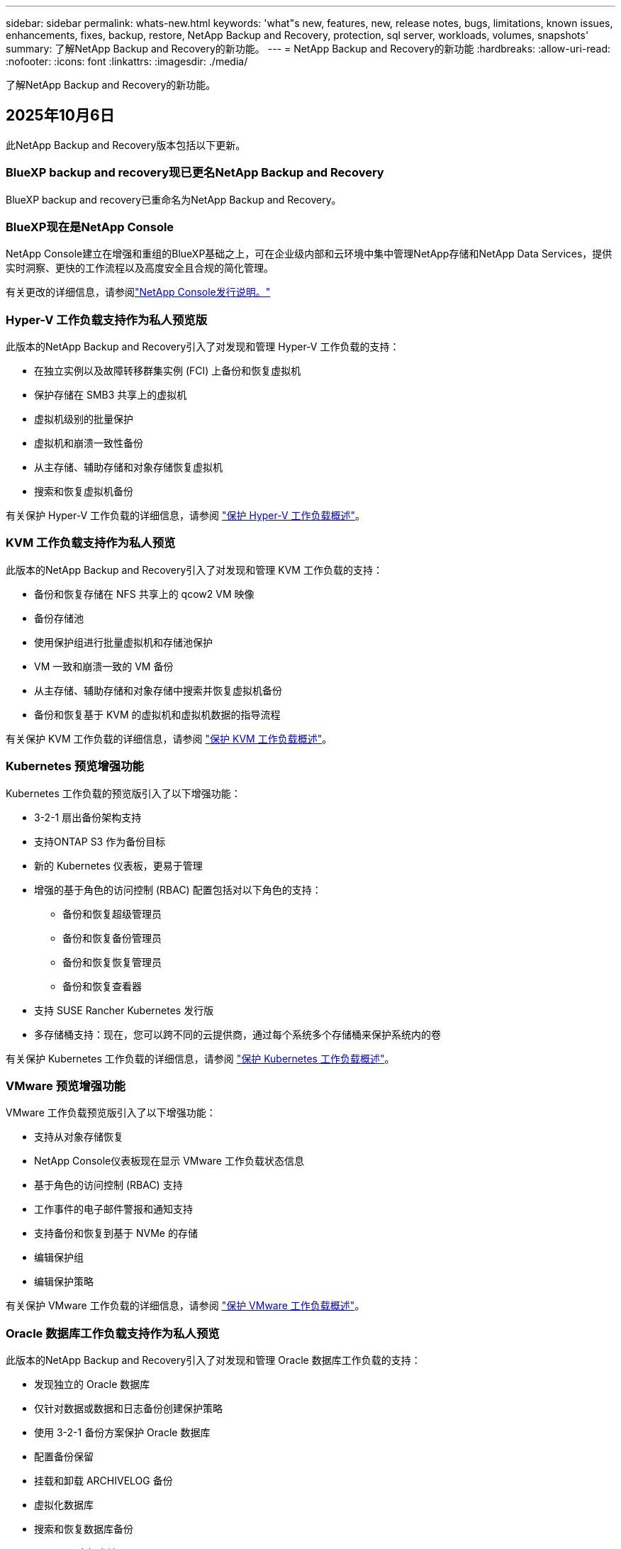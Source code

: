 ---
sidebar: sidebar 
permalink: whats-new.html 
keywords: 'what"s new, features, new, release notes, bugs, limitations, known issues, enhancements, fixes, backup, restore, NetApp Backup and Recovery, protection, sql server, workloads, volumes, snapshots' 
summary: 了解NetApp Backup and Recovery的新功能。 
---
= NetApp Backup and Recovery的新功能
:hardbreaks:
:allow-uri-read: 
:nofooter: 
:icons: font
:linkattrs: 
:imagesdir: ./media/


[role="lead"]
了解NetApp Backup and Recovery的新功能。



== 2025年10月6日

此NetApp Backup and Recovery版本包括以下更新。



=== BlueXP backup and recovery现已更名NetApp Backup and Recovery

BlueXP backup and recovery已重命名为NetApp Backup and Recovery。



=== BlueXP现在是NetApp Console

NetApp Console建立在增强和重组的BlueXP基础之上，可在企业级内部和云环境中集中管理NetApp存储和NetApp Data Services，提供实时洞察、更快的工作流程以及高度安全且合规的简化管理。

有关更改的详细信息，请参阅link:https://docs.netapp.com/us-en/console-relnotes/index.html["NetApp Console发行说明。"]



=== Hyper-V 工作负载支持作为私人预览版

此版本的NetApp Backup and Recovery引入了对发现和管理 Hyper-V 工作负载的支持：

* 在独立实例以及故障转移群集实例 (FCI) 上备份和恢复虚拟机
* 保护存储在 SMB3 共享上的虚拟机
* 虚拟机级别的批量保护
* 虚拟机和崩溃一致性备份
* 从主存储、辅助存储和对象存储恢复虚拟机
* 搜索和恢复虚拟机备份


有关保护 Hyper-V 工作负载的详细信息，请参阅 https://docs.netapp.com/us-en/data-services-backup-recovery/br-use-hyperv-protect-overview.html["保护 Hyper-V 工作负载概述"]。



=== KVM 工作负载支持作为私人预览

此版本的NetApp Backup and Recovery引入了对发现和管理 KVM 工作负载的支持：

* 备份和恢复存储在 NFS 共享上的 qcow2 VM 映像
* 备份存储池
* 使用保护组进行批量虚拟机和存储池保护
* VM 一致和崩溃一致的 VM 备份
* 从主存储、辅助存储和对象存储中搜索并恢复虚拟机备份
* 备份和恢复基于 KVM 的虚拟机和虚拟机数据的指导流程


有关保护 KVM 工作负载的详细信息，请参阅 https://docs.netapp.com/us-en/data-services-backup-recovery/br-use-kvm-protect-overview.html["保护 KVM 工作负载概述"]。



=== Kubernetes 预览增强功能

Kubernetes 工作负载的预览版引入了以下增强功能：

* 3-2-1 扇出备份架构支持
* 支持ONTAP S3 作为备份目标
* 新的 Kubernetes 仪表板，更易于管理
* 增强的基于角色的访问控制 (RBAC) 配置包括对以下角色的支持：
+
** 备份和恢复超级管理员
** 备份和恢复备份管理员
** 备份和恢复恢复管理员
** 备份和恢复查看器


* 支持 SUSE Rancher Kubernetes 发行版
* 多存储桶支持：现在，您可以跨不同的云提供商，通过每个系统多个存储桶来保护系统内的卷


有关保护 Kubernetes 工作负载的详细信息，请参阅 https://docs.netapp.com/us-en/data-services-backup-recovery/br-use-kubernetes-protect-overview.html["保护 Kubernetes 工作负载概述"]。



=== VMware 预览增强功能

VMware 工作负载预览版引入了以下增强功能：

* 支持从对象存储恢复
* NetApp Console仪表板现在显示 VMware 工作负载状态信息
* 基于角色的访问控制 (RBAC) 支持
* 工作事件的电子邮件警报和通知支持
* 支持备份和恢复到基于 NVMe 的存储
* 编辑保护组
* 编辑保护策略


有关保护 VMware 工作负载的详细信息，请参阅 https://docs.netapp.com/us-en/data-services-backup-recovery/br-use-vmware-protect-overview.html["保护 VMware 工作负载概述"]。



=== Oracle 数据库工作负载支持作为私人预览

此版本的NetApp Backup and Recovery引入了对发现和管理 Oracle 数据库工作负载的支持：

* 发现独立的 Oracle 数据库
* 仅针对数据或数据和日志备份创建保护策略
* 使用 3-2-1 备份方案保护 Oracle 数据库
* 配置备份保留
* 挂载和卸载 ARCHIVELOG 备份
* 虚拟化数据库
* 搜索和恢复数据库备份
* Oracle 仪表板支持


有关保护 Oracle 数据库工作负载的详细信息，请参阅 https://docs.netapp.com/us-en/data-services-backup-recovery/br-use-oracle-protect-overview.html["保护 Oracle 工作负载概述"]。



== 2025年8月25日

此NetApp Backup and Recovery版本包括以下更新。



=== 支持在预览版中保护 VMware 工作负载

此版本增加了对保护 VMware 工作负载的预览支持。将 VMware VM 和数据存储区从本地ONTAP系统备份到 Amazon Web Services 和StorageGRID。


NOTE: 有关保护 VMware 工作负载的文档以技术预览的形式提供。对于此预览版产品， NetApp保留在正式发布之前修改产品详细信息、内容和时间表的权利。

link:br-use-vmware-protect-overview.html["了解有关使用NetApp Backup and Recovery保护 VMware 工作负载的更多信息"]。



=== AWS、Azure 和 GCP 的高性能索引现已正式发布

2025 年 2 月，我们宣布推出针对 AWS、Azure 和 GCP 的高性能索引 (Indexed Catalog v2) 预览版。此功能现已普遍可用（GA）。2025 年 6 月，我们默认向所有新客户提供该服务。通过此版本，所有客户都可以获得支持。高性能索引提高了受对象存储保护的工作负载的备份和恢复操作的性能。

默认启用：

* 如果您是新客户，则默认启用高性能索引。
* 如果您是现有客户，您可以转到 UI 的“恢复”部分来启用重新索引。




== 2025年8月12日

此NetApp Backup and Recovery版本包括以下更新。



=== 通用可用性 (GA) 中支持 Microsoft SQL Server 工作负载

Microsoft SQL Server 工作负载支持现已在NetApp Backup and Recovery中正式推出 (GA)。在ONTAP、 Cloud Volumes ONTAP和Amazon FSx for NetApp ONTAP存储上使用 MSSQL 环境的组织现在可以利用这项新的备份和恢复服务来保护他们的数据。

与之前的预览版本相比，此版本对 Microsoft SQL Server 工作负载支持进行了以下增强：

* * SnapMirror主动同步*：此版本现在支持SnapMirror主动同步（也称为SnapMirror业务连续性 [SM-BC]），即使整个站点发生故障，它也能使业务服务继续运行，支持应用程序使用辅助副本透明地进行故障转移。NetApp Backup and Recovery现在支持在SnapMirror主动同步和 Metrocluster 配置中保护 Microsoft SQL Server 数据库。该信息显示在“保护详细信息”页面的“存储和关系状态”部分中。关系信息显示在策略页面更新后的*辅助设置*部分。
+
参考 https://docs.netapp.com/us-en/data-services-backup-recovery/br-use-policies-create.html["使用策略保护您的工作负载"]。

+
image:../media/screen-br-sql-protection-details.png["Microsoft SQL Server 工作负载的保护详细信息页面"]

* *多存储桶支持*：您现在可以保护工作环境中的卷，每个工作环境最多可跨不同的云提供商使用 6 个存储桶。
* SQL Server 工作负载的*许可和免费试用更新*：您现在可以使用现有的NetApp Backup and Recovery许可模型来保护 SQL Server 工作负载。SQL Server 工作负载没有单独的许可要求。
+
有关详细信息，请参阅 https://docs.netapp.com/us-en/data-services-backup-recovery/br-start-licensing.html["设置NetApp Backup and Recovery 的许可"]。

* *自定义快照名称*：您现在可以在管理 Microsoft SQL Server 工作负载备份的策略中使用自己的快照名称。在策略页面的*高级设置*部分输入此信息。
+
image:../media/screen-br-sql-policy-create-advanced-snapmirror.png["NetApp Backup and Recovery策略的SnapMirror和快照格式设置屏幕截图"]

+
参考 https://docs.netapp.com/us-en/data-services-backup-recovery/br-use-policies-create.html["使用策略保护您的工作负载"]。

* *辅助卷前缀和后缀*：您可以在策略页面的*高级设置*部分输入自定义前缀和后缀。
* *身份和访问*：您现在可以控制用户对功能的访问。
+
参考 https://docs.netapp.com/us-en/data-services-backup-recovery/br-start-login.html["登录NetApp Backup and Recovery"]和 https://docs.netapp.com/us-en/data-services-backup-recovery/reference-roles.html["NetApp Backup and Recovery功能访问"]。

* *从对象存储恢复到备用主机*：即使主存储已关闭，您现在可以从对象存储恢复到备用主机。
* *日志备份数据*：数据库保护详细信息页面现在显示日志备份。您可以看到备份类型列，显示备份是完整备份还是日志备份。
* *增强型仪表板*：仪表板现在显示存储和克隆节省。
+
image:../media/screen-br-dashboard3.png["NetApp Backup and Recovery仪表板"]





=== ONTAP卷工作负载增强功能

* * ONTAP卷的多文件夹恢复*：到目前为止，您可以通过浏览和恢复功能一次恢复一个文件夹或多个文件。NetApp Backup and Recovery现在提供使用浏览和恢复功能一次选择多个文件夹的功能。
* *查看和管理已删除卷的备份*： NetApp Backup and Recovery仪表板现在提供显示和管理从ONTAP中删除的卷的选项。通过此功能，您可以查看和删除ONTAP中不再存在的卷的备份。
* *强制删除备份*：在某些极端情况下，您可能希望NetApp Backup and Recovery不再访问备份。例如，如果服务不再有权访问备份存储桶或备份受到 DataLock 保护但您不再需要它们，则可能会发生这种情况。以前，您无法自行删除这些内容，而需要致电NetApp支持。在此版本中，您可以使用选项强制删除备份（在卷和工作环境级别）。



CAUTION: 请谨慎使用此选项，并且仅在极端清理需要时使用。即使这些备份未被从对象存储中删除， NetApp Backup and Recovery也将无法再访问它们。您需要前往云提供商并手动删除备份。

参考 https://docs.netapp.com/us-en/data-services-backup-recovery/prev-ontap-protect-overview.html["保护ONTAP工作负载"]。



== 2025年7月28日

此NetApp Backup and Recovery版本包括以下更新。



=== Kubernetes 工作负载支持预览版

此版本的NetApp Backup and Recovery引入了对发现和管理 Kubernetes 工作负载的支持：

* 发现由NetApp ONTAP支持的 Red Hat OpenShift 和开源 Kubernetes 集群，无需共享 kubeconfig 文件。
* 使用统一的控制平面发现、管理和保护跨多个 Kubernetes 集群的应用程序。
* 将 Kubernetes 应用程序的备份和恢复数据移动操作卸载到NetApp ONTAP。
* 协调本地和基于对象存储的应用程序备份。
* 将整个应用程序和单个资源备份并恢复到任何 Kubernetes 集群。
* 使用在 Kubernetes 上运行的容器和虚拟机。
* 使用执行挂钩和模板创建应用程序一致的备份。


有关保护 Kubernetes 工作负载的详细信息，请参阅 https://docs.netapp.com/us-en/data-services-backup-recovery/br-use-kubernetes-protect-overview.html["保护 Kubernetes 工作负载概述"]。



== 2025年7月14日

此NetApp Backup and Recovery版本包括以下更新。



=== 增强型ONTAP卷仪表板

2025 年 4 月，我们推出了增强型ONTAP卷仪表板的预览版，它速度更快、效率更高。

该仪表板旨在帮助处理大量工作负载的企业客户。即使对于拥有 20,000 卷的客户，新的仪表板也只需不到 10 秒即可加载。

在预览成功并获得预览客户的良好反馈后，我们现在将其作为所有客户的默认体验。为极快的仪表板做好准备。

有关详细信息，请参阅link:br-use-dashboard.html["在仪表板中查看保护健康状况"]。



=== Microsoft SQL Server 工作负载支持作为公共技术预览

此版本的NetApp Backup and Recovery提供了更新的用户界面，使您能够使用NetApp Backup and Recovery中熟悉的 3-2-1 保护策略来管理 Microsoft SQL Server 工作负载。使用此新版本，您可以将这些工作负载备份到主存储，将其复制到辅助存储，然后将其备份到云对象存储。

您可以通过完成此步骤来注册预览 https://forms.office.com/pages/responsepage.aspx?id=oBEJS5uSFUeUS8A3RRZbOojtBW63mDRDv3ZK50MaTlJUNjdENllaVTRTVFJGSDQ2MFJIREcxN0EwQi4u&route=shorturl["预览注册表单"^]。


NOTE: 本文档旨在介绍如何保护 Microsoft SQL Server 工作负载，目前仅提供技术预览版。NetAppNetApp在正式发布之前修改此预览版产品详细信息、内容和时间表的权利。

此版本的NetApp Backup and Recovery包括以下更新：

* *3-2-1 备份功能*：此版本集成了SnapCenter功能，使您能够通过NetApp Backup and Recovery用户界面使用 3-2-1 数据保护策略来管理和保护您的SnapCenter资源。
* *从SnapCenter导入*：您可以将SnapCenter备份数据和策略导入NetApp Backup and Recovery。
* *重新设计的用户界面*为管理备份和恢复任务提供了更直观的体验。
* *备份目标*：您可以在 Amazon Web Services (AWS)、Microsoft Azure Blob Storage、 StorageGRID和ONTAP S3 环境中添加存储桶，以用作 Microsoft SQL Server 工作负载的备份目标。
* *工作负载支持*：此版本使您能够备份、恢复、验证和克隆 Microsoft SQL Server 数据库和可用性组。（未来版本将添加对其他工作负载的支持。）
* *灵活的恢复选项*：此版本使您能够在发生损坏或意外数据丢失的情况下将数据库恢复到原始位置和备用位置。
* *即时生产副本*：在几分钟内（而不是几小时或几天）生成用于开发、测试或分析的节省空间的生产副本。
* 此版本包括创建详细报告的功能。


有关保护 Microsoft SQL Server 工作负载的详细信息，请参阅link:br-use-mssql-protect-overview.html["保护 Microsoft SQL Server 工作负载概述"]。



== 2025年6月9日

此NetApp Backup and Recovery版本包括以下更新。



=== 索引目录支持更新

2025 年 2 月，我们推出了更新的索引功能（索引目录 v2），您可以在“搜索和还原”数据恢复方法中使用该功能。以前的版本显著提高了本地环境中的数据索引性能。在此版本中，索引目录现在可用于 Amazon Web Services、Microsoft Azure 和 Google Cloud Platform (GCP) 环境。

如果您是新客户，则所有新环境均默认启用 Indexed Catalog v2。如果您是现有客户，您可以重新索引您的环境以利用 Indexed Catalog v2。

.如何启用索引？
在使用搜索和还原方法还原数据之前，您需要在计划还原卷或文件的每个源工作环境上启用“索引”。执行搜索和恢复时，选择“启用索引”选项。

索引目录可以跟踪每个卷和备份文件，使您的搜索快速而高效。

更多信息，请参阅 https://docs.netapp.com/us-en/data-services-backup-recovery/prev-ontap-restore.html["启用搜索和还原索引"]。



=== Azure 专用链接终结点和服务终结点

通常， NetApp Backup and Recovery会与云提供商建立一个私有端点来处理保护任务。此版本引入了一个可选设置，可让您启用或禁用NetApp Backup and Recovery自动创建私有端点。如果您想要更好地控制私有端点创建过程，这可能对您有用。

您可以在启用保护或开始恢复过程时启用或禁用此选项。

如果禁用此设置，则必须手动创建私有端点以使NetApp Backup and Recovery正常运行。如果没有适当的连接，您可能无法成功执行备份和恢复任务。



=== ONTAP S3 上支持SnapMirror到云重新同步

以前的版本引入了对SnapMirror到 Cloud Resync（SM-C Resync）的支持。该功能简化了NetApp环境中卷迁移期间的数据保护。此版本增加了对ONTAP S3 上的 SM-C Resync 以及其他与 S3 兼容的提供商（如 Wasabi 和 MinIO）的支持。



=== 为StorageGRID带来您自己的存储桶

当您在对象存储中为工作环境创建备份文件时，默认情况下， NetApp Backup and Recovery会为您配置的对象存储帐户中的备份文件创建容器（存储桶或存储帐户）。以前，您可以覆盖此功能并为 Amazon S3、Azure Blob Storage 和 Google Cloud Storage 指定您自己的容器。通过此版本，您现在可以携带自己的StorageGRID对象存储容器。

看 https://docs.netapp.com/us-en/data-services-backup-recovery/prev-ontap-protect-journey.html["创建您自己的对象存储容器"]。



== 2025年5月13日

此NetApp Backup and Recovery版本包括以下更新。



=== SnapMirror到 Cloud Resync 用于卷迁移

SnapMirror到 Cloud Resync 功能简化了NetApp环境中卷迁移期间的数据保护和连续性。当使用SnapMirror逻辑复制 (LRSE) 将卷从一个本地NetApp部署迁移到另一个本地 NetApp 部署或迁移到基于云的解决方案（例如Cloud Volumes ONTAP或Cloud Volumes Service）时， SnapMirror到 Cloud Resync 可确保现有的云备份保持完整且可运行。

此功能无需耗时且耗费资源的重新基线操作，使备份操作能够在迁移后继续进行。此功能在工作负载迁移场景中很有价值，支持 FlexVols 和 FlexGroups，并且从ONTAP版本 9.16.1 开始可用。

通过保持跨环境的备份连续性， SnapMirror to Cloud Resync 提高了运营效率并降低了混合和多云数据管理的复杂性。

有关如何执行重新同步操作的详细信息，请参阅 https://docs.netapp.com/us-en/data-services-backup-recovery/prev-ontap-migrate-resync.html["使用SnapMirror将卷迁移到 Cloud Resync"]。



=== 支持第三方 MinIO 对象存储（预览）

NetApp Backup and Recovery现在将其支持扩展到第三方对象存储，主要关注 MinIO。此新预览功能使您能够利用任何与 S3 兼容的对象存储来满足您的备份和恢复需求。

通过此预览版本，我们希望在推出完整功能之前确保与第三方对象存储的强大集成。我们鼓励您探索这一新功能并提供反馈以帮助增强服务。


IMPORTANT: 此功能不应在生产中使用。

*预览模式限制*

虽然此功能处于预览状态，但存在某些限制：

* 不支持自带水桶 (BYOB)。
* 不支持在策略中启用 DataLock。
* 不支持在策略中启用存档模式。
* 仅支持本地ONTAP环境。
* 不支持 MetroCluster。
* 不支持启用存储桶级加密的选项。


*入门*

要开始使用此预览功能，您必须在控制台代理上启用一个标志。然后，您可以在保护工作流中通过在备份部分中选择*第三方兼容*对象存储来输入 MinIO 第三方对象存储的连接详细信息。



== 2025年4月16日

此NetApp Backup and Recovery版本包括以下更新。



=== UI改进

此版本通过简化界面来增强您的体验：

* 从卷表中删除聚合列，以及从 V2 仪表板中的卷表中删除快照策略、备份策略和复制策略列，可实现更简化的布局。
* 从下拉列表中排除未激活的工作环境可以使界面更简洁、导航更高效、加载更快。
* 虽然标签列的排序功能被禁用，但您仍然可以查看标签，确保重要信息仍然易于访问。
* 删除保护图标上的标签有助于使外观更清晰并减少加载时间。
* 在工作环境激活过程中，对话框会显示加载图标以提供反馈，直到发现过程完成，从而增强系统操作的透明度和信心。




=== 增强型音量仪表板（预览版）

音量仪表板现在可在 10 秒内加载，提供更快、更高效的界面。此预览版可供部分客户使用，让他们可以提前了解这些改进。



=== 支持第三方 Wasabi 对象存储（预览版）

NetApp Backup and Recovery现在将其支持扩展到第三方对象存储，主要关注 Wasabi。此新的预览功能使您可以利用任何与 S3 兼容的对象存储来满足您的备份和恢复需求。



==== 开始使用 Wasabi

要开始使用第三方存储作为对象存储，您必须在控制台代理中启用一个标志。然后，您可以输入第三方对象存储的连接详细信息并将其集成到备份和恢复工作流程中。

.步骤
. 通过 SSH 进入您的连接器。
. 进入NetApp Backup and Recovery cbs 服务器容器：
+
[listing]
----
docker exec -it cloudmanager_cbs sh
----
. 打开 `default.json`文件里面 `config`通过 VIM 或任何其他编辑器文件夹：
+
[listing]
----
vi default.json
----
. 调整 `allow-s3-compatible`：假 `allow-s3-compatible`： 真的。
. 保存更改。
. 从容器中退出。
. 重新启动NetApp Backup and Recovery cbs 服务器容器。


.结果
容器再次打开后，打开NetApp Backup and RecoveryUI。当您启动备份或编辑备份策略时，您将看到新的提供商“S3 Compatible”与 AWS、Microsoft Azure、Google Cloud、 StorageGRID和ONTAP S3 等其他备份提供商一起列出。



==== 预览模式限制

虽然此功能处于预览状态，但请考虑以下限制：

* 不支持自带水桶 (BYOB)。
* 不支持在策略中启用 DataLock。
* 不支持在策略中启用存档模式。
* 仅支持本地ONTAP环境。
* 不支持 MetroCluster。
* 不支持启用存储桶级加密的选项。


在此预览期间，我们鼓励您在推出完整功能之前探索此新功能并提供有关与第三方对象存储集成的反馈。



== 2025年3月17日

此NetApp Backup and Recovery版本包括以下更新。



=== SMB快照浏览

此NetApp Backup and Recovery更新解决了阻止客户在 SMB 环境中浏览本地快照的问题。



=== AWS GovCloud 环境更新

此NetApp Backup and Recovery更新修复了由于 TLS 证书错误导致 UI 无法连接到 AWS GovCloud 环境的问题。通过使用控制台代理主机名而不是 IP 地址解决了该问题。



=== 备份策略保留限制

以前， NetApp Backup and Recovery UI 将备份限制为 999 份，而 CLI 允许更多。现在，您最多可以将 4,000 个卷附加到备份策略，并包含未附加到备份策略的 1,018 个卷。此更新包括防止超出这些限制的额外验证。



=== SnapMirror云重新同步

此更新可确保在删除SnapMirror关系后，无法从NetApp Backup and Recovery启动不受支持的ONTAP版本的SnapMirror Cloud 重新同步。



== 2025年2月21日

此NetApp Backup and Recovery版本包括以下更新。



=== 高性能索引

NetApp Backup and Recovery引入了更新的索引功能，使源系统上的数据索引更加高效。新的索引功能包括 UI 的更新、数据恢复搜索和恢复方法性能的改进、全局搜索功能的升级以及更好的可扩展性。

以下是改进的具体内容：

* *文件夹合并*：更新后的版本使用包含特定标识符的名称将文件夹分组在一起，使索引过程更加顺畅。
* *Parquet 文件压缩*：更新后的版本减少了用于索引每个卷的文件数量，简化了流程并消除了对额外数据库的需求。
* *通过更多会话进行扩展*：新版本增加了更多会话来处理索引任务，从而加快了进程。
* *支持多个索引容器*：新版本使用多个容器来更好地管理和分配索引任务。
* *分割索引工作流程*：新版本将索引过程分为两部分，提高了效率。
* *改进的并发性*：新版本可以同时删除或移动目录，从而加快索引过程。


.谁能从此功能中受益？
所有新客户均可使用新的索引功能。

.如何启用索引？
在使用搜索和恢复方法恢复数据之前，您需要在计划恢复卷或文件的每个源系统上启用“索引”。这使得索引目录可以跟踪每个卷和每个备份文件，从而使您的搜索快速而高效。

执行搜索和还原时，通过选择“启用索引”选项在源工作环境上启用索引。

更多信息请参阅文档 https://docs.netapp.com/us-en/data-services-backup-recovery/prev-ontap-restore.html["如何使用“搜索和还原”还原ONTAP数据"]。

.支持规模
新的索引功能支持以下内容：

* 3分钟内即可实现全球搜索效率
* 最多 50 亿个文件
* 每个集群最多 5000 个卷
* 每个卷最多 10 万个快照
* 基线索引的最长时间少于 7 天。实际时间将根据您的环境而有所不同。




=== 全局搜索性能改进

此版本还包括对全局搜索性能的增强。您现在将看到进度指示器和更详细的搜索结果，包括文件数量和搜索所花费的时间。专用的搜索和索引容器可确保全局搜索在五分钟内完成。

请注意与全局搜索相关的以下注意事项：

* 新索引不会在标记为每小时的快照上执行。
* 新的索引功能仅适用于 FlexVols 上的快照，而不适用于 FlexGroups 上的快照。




== 2025年2月13日

此NetApp Backup and Recovery版本包括以下更新。



=== NetApp Backup and Recovery预览版

NetApp Backup and Recovery的此预览版提供了更新的用户界面，使您能够使用NetApp Backup and Recovery中熟悉的 3-2-1 保护策略来管理 Microsoft SQL Server 工作负载。使用此新版本，您可以将这些工作负载备份到主存储，将其复制到辅助存储，然后将其备份到云对象存储。


NOTE: 本文档作为技术预览提供。对于此预览版产品， NetApp保留在正式发布之前修改产品详细信息、内容和时间表的权利。

此版本的NetApp Backup and Recovery Preview 2025 包括以下更新。

* 重新设计的用户界面为管理备份和恢复任务提供了更直观的体验。
* 预览版使您能够备份和恢复 Microsoft SQL Server 数据库。（未来版本将添加对其他工作负载的支持。）
* 此版本集成了SnapCenter功能，使您能够通过NetApp Backup and Recovery用户界面使用 3-2-1 数据保护策略来管理和保护您的SnapCenter资源。
* 此版本使您能够将SnapCenter工作负载导入NetApp Backup and Recovery。




== 2024年11月22日

此NetApp Backup and Recovery版本包括以下更新。



=== SnapLock Compliance和SnapLock Enterprise保护模式

NetApp Backup and Recovery现在可以备份使用SnapLock Compliance或SnapLock Enterprise保护模式配置的FlexVol和FlexGroup本地卷。您的集群必须运行ONTAP 9.14 或更高版本才能获得此支持。自ONTAP版本 9.11.1 起，支持使用SnapLock Enterprise模式备份FlexVol卷。早期的ONTAP版本不支持备份SnapLock保护卷。

请参阅受支持卷的完整列表 https://docs.netapp.com/us-en/data-services-backup-recovery/concept-backup-to-cloud.html["了解NetApp Backup and Recovery"]。



=== 在卷页面上为搜索和恢复过程建立索引

在使用搜索和还原之前，您需要在要从中还原卷数据的每个源系统上启用“索引”。这使得索引目录能够跟踪每个卷的备份文件。卷页面现在显示索引状态：

* 已编入索引：卷已编入索引。
* 进行中
* 未编入索引
* 索引已暂停
* 错误
* 未启用




== 2024年9月27日

此NetApp Backup and Recovery版本包括以下更新。



=== RHEL 8 或 9 上的 Podman 支持浏览和恢复

NetApp Backup and Recovery现在支持使用 Podman 引擎在 Red Hat Enterprise Linux (RHEL) 版本 8 和 9 上进行文件和文件夹恢复。这适用于NetApp Backup and Recovery浏览和还原方法。

控制台代理版本 3.9.40 支持 Red Hat Enterprise Linux 版本 8 和 9 的某些版本，用于在 RHEL 8 或 9 主机上手动安装控制台代理软件，无论位置如何，以及在 https://docs.netapp.com/us-en/console-setup-admin/task-prepare-private-mode.html#step-3-review-host-requirements["主机要求"^]。这些较新的 RHEL 版本需要 Podman 引擎而不是 Docker 引擎。以前， NetApp Backup and Recovery在使用 Podman 引擎时有两个限制。这些限制已被取消。

https://docs.netapp.com/us-en/data-services-backup-recovery/prev-ontap-restore.html["了解有关从备份文件恢复ONTAP数据的更多信息"]。



=== 更快的目录索引改进了搜索和恢复

此版本包含改进的目录索引，可以更快地完成基线索引。更快的索引使您能够更快地使用搜索和恢复功能。

https://docs.netapp.com/us-en/data-services-backup-recovery/prev-ontap-restore.html["了解有关从备份文件恢复ONTAP数据的更多信息"]。
